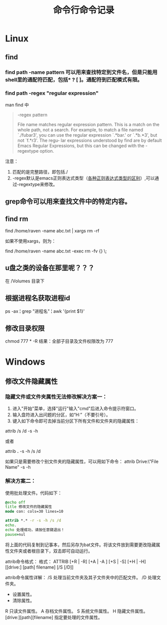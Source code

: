 #+TITLE: 命令行命令记录




* Linux

** find
*** find path -name pattern 可以用来查找特定到文件名，但是只能用shell里的通配符匹配，包括* ? [ ]。通配符到匹配模式有限。
*** find path -regex "regular expression"
man find 中 
#+begin_quote
 -regex pattern

              File name matches regular expression pattern.  This is a match on the whole path, not a search.   For  example,  to
              match a file named `./fubar3', you can use the regular expression `.*bar.' or `.*b.*3', but not `f.*r3'.  The regu‐
              lar expressions understood by find are by default Emacs Regular Expressions, but  this  can  be  changed  with  the
              -regextype option.
#+end_quote

注意：
1) 匹配的是完整路径，即包括./
1) -regex默认是emacs正则表达式类型（[[http://www.greenend.org.uk/rjk/tech/regexp.html][各种正则表达式类型的区别]]）,可以通过-regextype来修改。
** grep命令可以用来查找文件中的特定内容。

** find rm


   find /home/raven -name abc.txt | xargs rm -rf

   如果不使用xargs，则为：

   find /home/raven -name abc.txt -exec rm -fv {} \;


** u盘之类的设备在那里呢？？？
在 /Volumes 目录下

** 根据进程名获取进程id
ps -ax  ¦ grep "进程名"  ¦ awk '{print $1}'
** 修改目录权限
chmod 777 * -R  
结果：全部子目录及文件权限改为 777

* Windows
** 修改文件隐藏属性

*** 隐藏文件或文件夹属性无法修改解决方案一：
1) 进入"开始"菜单，选择"运行"输入"cmd"后进入命令提示符窗口。
2) 输入盘符进入出问题的分区，如“H:”（不要引号）。
3) 键入如下命令即可去掉当前分区下所有文件和文件夹的隐藏属性：

attrib /s /d -s -h

或者

attrib *.* -s -h /s /d

如果只是需要修改个别文件夹的隐藏属性，可以用如下命令：
attrib Drive:\Path\"File Name" -s -h

*** 解决方案二：

使用批处理文件。代码如下：

#+begin_src bat
@echo off
title 修改文件的隐藏属性
mode con: cols=30 lines=10

attrib *.* -r -s -h /s /d
echo.
echo 处理成功，请按任意键退出！
pause>nul
#+end_src

将上面的代码复制到记事本，然后另存为bat文件。将该文件放到需要更改隐藏属性文件夹或者根目录下，双击即可自动运行。

attrib命令格式：
格式：
ATTRIB [+R | -R] [+A | -A ] [+S | -S] [+H | -H] [[drive:] [path] filename] [/S [/D]]


attrib命令属性详解：
/S 处理当前文件夹及其子文件夹中的匹配文件。
/D 处理文件夹。
+ 设置属性。
- 清除属性。
R 只读文件属性。
A 存档文件属性。
S 系统文件属性。
H 隐藏文件属性。
[drive:][path][filename] 指定要处理的文件属性。

